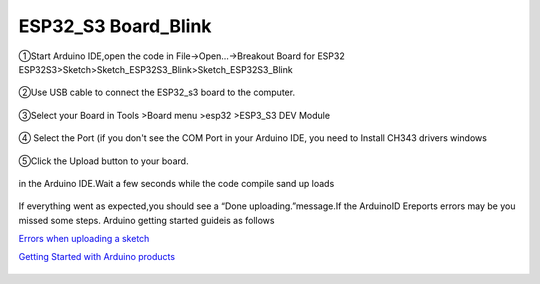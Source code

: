 .. __ESP32_S3 Board_Blink:

ESP32_S3 Board_Blink
========================

①Start Arduino IDE,open the code in File->Open...->Breakout Board for ESP32 ESP32S3>Sketch>Sketch_ESP32S3_Blink>Sketch_ESP32S3_Blink

   .. image:: /Tutorial/img/S3程序打开.png

   .. image:: /Tutorial/img/S3程序路径.png

   .. image:: /Tutorial/img/S3程序.png

②Use USB cable to connect the ESP32_s3 board to the computer.

   .. image:: /Tutorial/img/S3供电.png

③Select your Board in Tools >Board menu >esp32 >ESP3_S3 DEV Module

   .. image:: /Tutorial/img/S3板子选择.png

④ Select the Port (if you don't see the COM Port in your Arduino IDE, you need to
Install CH343 drivers windows

   .. image:: /Tutorial/img/S3端子选择.png

⑤Click the Upload button to your board.

   .. image:: /Tutorial/img/下载键.png

in the Arduino IDE.Wait a few seconds while the code compile sand up loads

   .. image:: /Tutorial/img/S3程序下载.png

If everything went as expected,you should see a “Done uploading.”message.If the ArduinoID
Ereports errors may be you missed some steps. Arduino getting started guideis as follows

`Errors when uploading a sketch  <https://support.arduino.cc/hc/en-us/articles/4403365313810-Errors-when-uploading-a-sketch>`_            

`Getting Started with Arduino products <https://www.arduino.cc/en/Guide>`_ 

   .. image:: /Tutorial/img/S3程序下载成功.png